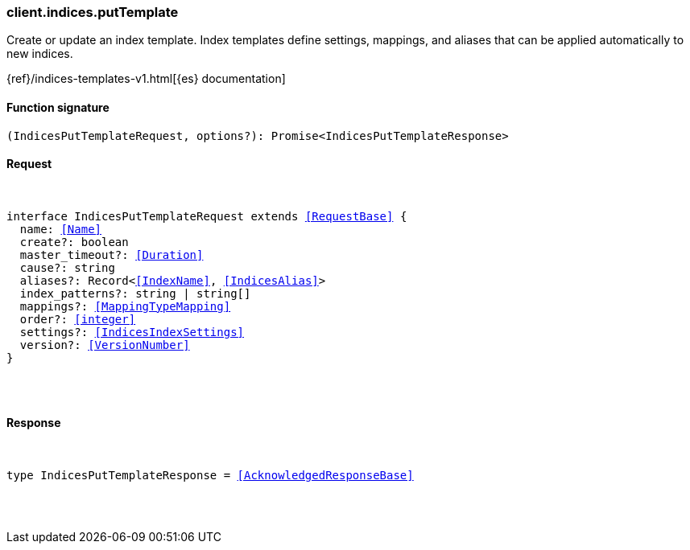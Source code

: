 [[reference-indices-put_template]]

////////
===========================================================================================================================
||                                                                                                                       ||
||                                                                                                                       ||
||                                                                                                                       ||
||        ██████╗ ███████╗ █████╗ ██████╗ ███╗   ███╗███████╗                                                            ||
||        ██╔══██╗██╔════╝██╔══██╗██╔══██╗████╗ ████║██╔════╝                                                            ||
||        ██████╔╝█████╗  ███████║██║  ██║██╔████╔██║█████╗                                                              ||
||        ██╔══██╗██╔══╝  ██╔══██║██║  ██║██║╚██╔╝██║██╔══╝                                                              ||
||        ██║  ██║███████╗██║  ██║██████╔╝██║ ╚═╝ ██║███████╗                                                            ||
||        ╚═╝  ╚═╝╚══════╝╚═╝  ╚═╝╚═════╝ ╚═╝     ╚═╝╚══════╝                                                            ||
||                                                                                                                       ||
||                                                                                                                       ||
||    This file is autogenerated, DO NOT send pull requests that changes this file directly.                             ||
||    You should update the script that does the generation, which can be found in:                                      ||
||    https://github.com/elastic/elastic-client-generator-js                                                             ||
||                                                                                                                       ||
||    You can run the script with the following command:                                                                 ||
||       npm run elasticsearch -- --version <version>                                                                    ||
||                                                                                                                       ||
||                                                                                                                       ||
||                                                                                                                       ||
===========================================================================================================================
////////

[discrete]
[[client.indices.putTemplate]]
=== client.indices.putTemplate

Create or update an index template. Index templates define settings, mappings, and aliases that can be applied automatically to new indices.

{ref}/indices-templates-v1.html[{es} documentation]

[discrete]
==== Function signature

[source,ts]
----
(IndicesPutTemplateRequest, options?): Promise<IndicesPutTemplateResponse>
----

[discrete]
==== Request

[pass]
++++
<pre>
++++
interface IndicesPutTemplateRequest extends <<RequestBase>> {
  name: <<Name>>
  create?: boolean
  master_timeout?: <<Duration>>
  cause?: string
  aliases?: Record<<<IndexName>>, <<IndicesAlias>>>
  index_patterns?: string | string[]
  mappings?: <<MappingTypeMapping>>
  order?: <<integer>>
  settings?: <<IndicesIndexSettings>>
  version?: <<VersionNumber>>
}

[pass]
++++
</pre>
++++
[discrete]
==== Response

[pass]
++++
<pre>
++++
type IndicesPutTemplateResponse = <<AcknowledgedResponseBase>>

[pass]
++++
</pre>
++++
